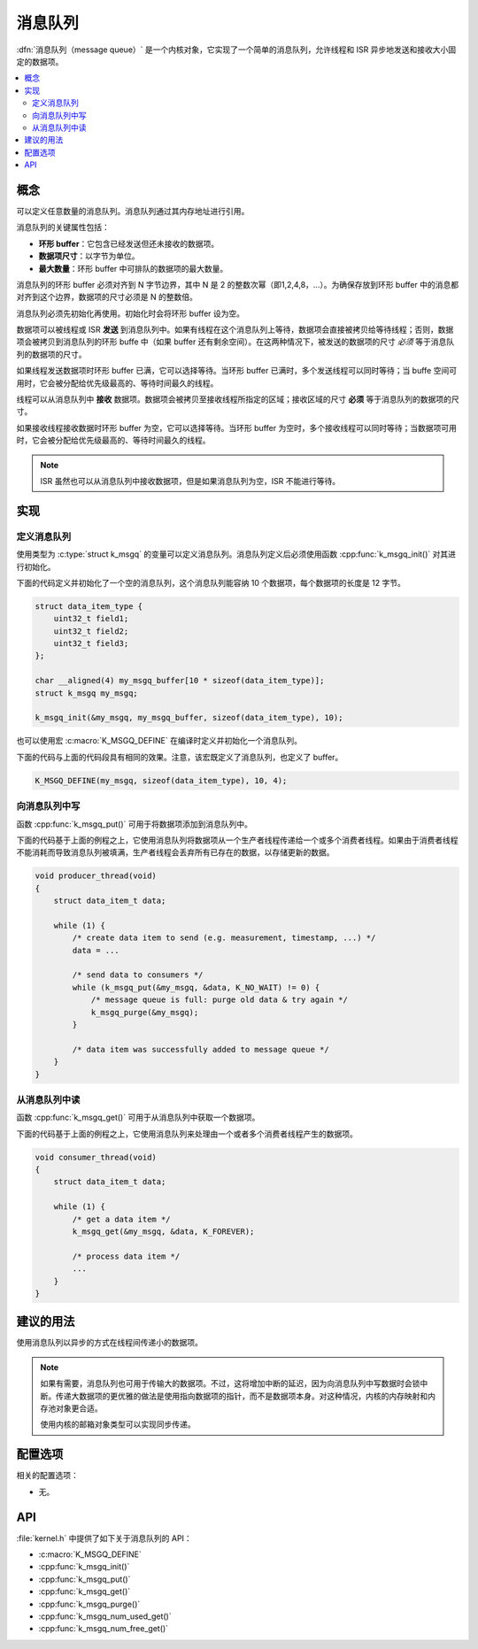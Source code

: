 .. _message_queues_v2:

消息队列
##############

:dfn:`消息队列（message queue）` 是一个内核对象，它实现了一个简单的消息队列，允许线程和 ISR 异步地发送和接收大小固定的数据项。

.. contents::
    :local:
    :depth: 2

概念
********

可以定义任意数量的消息队列。消息队列通过其内存地址进行引用。

消息队列的关键属性包括：

* **环形 buffer**：它包含已经发送但还未接收的数据项。

* **数据项尺寸**：以字节为单位。

* **最大数量**：环形 buffer 中可排队的数据项的最大数量。

消息队列的环形 buffer 必须对齐到 N 字节边界，其中 N 是 2 的整数次幂（即1,2,4,8，...）。为确保存放到环形 buffer 中的消息都对齐到这个边界，数据项的尺寸必须是 N 的整数倍。

消息队列必须先初始化再使用。初始化时会将环形 buffer 设为空。

数据项可以被线程或 ISR **发送** 到消息队列中。如果有线程在这个消息队列上等待，数据项会直接被拷贝给等待线程；否则，数据项会被拷贝到消息队列的环形 buffe 中（如果 buffer 还有剩余空间）。在这两种情况下，被发送的数据项的尺寸 *必须* 等于消息队列的数据项的尺寸。

如果线程发送数据项时环形 buffer 已满，它可以选择等待。当环形 buffer 已满时，多个发送线程可以同时等待；当 buffe 空间可用时，它会被分配给优先级最高的、等待时间最久的线程。


线程可以从消息队列中 **接收** 数据项。数据项会被拷贝至接收线程所指定的区域；接收区域的尺寸 **必须** 等于消息队列的数据项的尺寸。

如果接收线程接收数据时环形 buffer 为空，它可以选择等待。当环形 buffer 为空时，多个接收线程可以同时等待；当数据项可用时，它会被分配给优先级最高的、等待时间最久的线程。

.. note::

    ISR 虽然也可以从消息队列中接收数据项，但是如果消息队列为空，ISR 不能进行等待。

实现
**************

定义消息队列
========================

使用类型为 :c:type:`struct k_msgq` 的变量可以定义消息队列。消息队列定义后必须使用函数 :cpp:func:`k_msgq_init()` 对其进行初始化。

下面的代码定义并初始化了一个空的消息队列，这个消息队列能容纳 10 个数据项，每个数据项的长度是 12 字节。

.. code-block:: c

    struct data_item_type {
        uint32_t field1;
	uint32_t field2;
	uint32_t field3;
    };

    char __aligned(4) my_msgq_buffer[10 * sizeof(data_item_type)];
    struct k_msgq my_msgq;

    k_msgq_init(&my_msgq, my_msgq_buffer, sizeof(data_item_type), 10);

也可以使用宏 :c:macro:`K_MSGQ_DEFINE` 在编译时定义并初始化一个消息队列。

下面的代码与上面的代码段具有相同的效果。注意，该宏既定义了消息队列，也定义了 buffer。

.. code-block:: c

    K_MSGQ_DEFINE(my_msgq, sizeof(data_item_type), 10, 4);

向消息队列中写
==========================

函数 :cpp:func:`k_msgq_put()` 可用于将数据项添加到消息队列中。

下面的代码基于上面的例程之上，它使用消息队列将数据项从一个生产者线程传递给一个或多个消费者线程。如果由于消费者线程不能消耗而导致消息队列被填满，生产者线程会丢弃所有已存在的数据，以存储更新的数据。

.. code-block:: c

    void producer_thread(void)
    {
        struct data_item_t data;

        while (1) {
            /* create data item to send (e.g. measurement, timestamp, ...) */
            data = ...

            /* send data to consumers */
            while (k_msgq_put(&my_msgq, &data, K_NO_WAIT) != 0) {
                /* message queue is full: purge old data & try again */
                k_msgq_purge(&my_msgq);
            }

            /* data item was successfully added to message queue */
        }
    }

从消息队列中读
============================

函数 :cpp:func:`k_msgq_get()` 可用于从消息队列中获取一个数据项。

下面的代码基于上面的例程之上，它使用消息队列来处理由一个或者多个消费者线程产生的数据项。

.. code-block:: c

    void consumer_thread(void)
    {
        struct data_item_t data;

        while (1) {
            /* get a data item */
            k_msgq_get(&my_msgq, &data, K_FOREVER);

            /* process data item */
            ...
        }
    }

建议的用法
**************

使用消息队列以异步的方式在线程间传递小的数据项。

.. note::
    
    如果有需要，消息队列也可用于传输大的数据项。不过，这将增加中断的延迟，因为向消息队列中写数据时会锁中断。传递大数据项的更优雅的做法是使用指向数据项的指针，而不是数据项本身。对这种情况，内核的内存映射和内存池对象更合适。

    使用内核的邮箱对象类型可以实现同步传递。

配置选项
*********************

相关的配置选项：

* 无。

API
****

:file:`kernel.h` 中提供了如下关于消息队列的 API：

* :c:macro:`K_MSGQ_DEFINE`
* :cpp:func:`k_msgq_init()`
* :cpp:func:`k_msgq_put()`
* :cpp:func:`k_msgq_get()`
* :cpp:func:`k_msgq_purge()`
* :cpp:func:`k_msgq_num_used_get()`
* :cpp:func:`k_msgq_num_free_get()`
